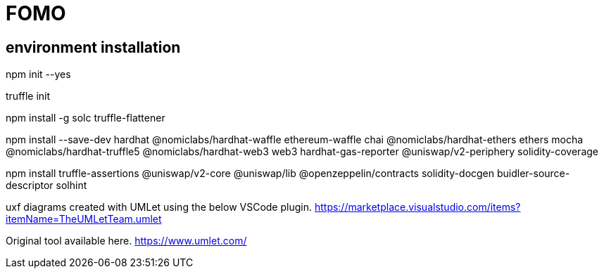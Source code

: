 = FOMO



== environment installation
**********************************************************************************

npm init --yes

truffle init

npm install -g solc truffle-flattener 

npm install --save-dev hardhat @nomiclabs/hardhat-waffle ethereum-waffle chai @nomiclabs/hardhat-ethers ethers mocha @nomiclabs/hardhat-truffle5 @nomiclabs/hardhat-web3 web3 hardhat-gas-reporter @uniswap/v2-periphery solidity-coverage

npm install truffle-assertions @uniswap/v2-core @uniswap/lib @openzeppelin/contracts solidity-docgen buidler-source-descriptor solhint

uxf diagrams created with UMLet using the below VSCode plugin.
https://marketplace.visualstudio.com/items?itemName=TheUMLetTeam.umlet

Original tool available here.
https://www.umlet.com/
